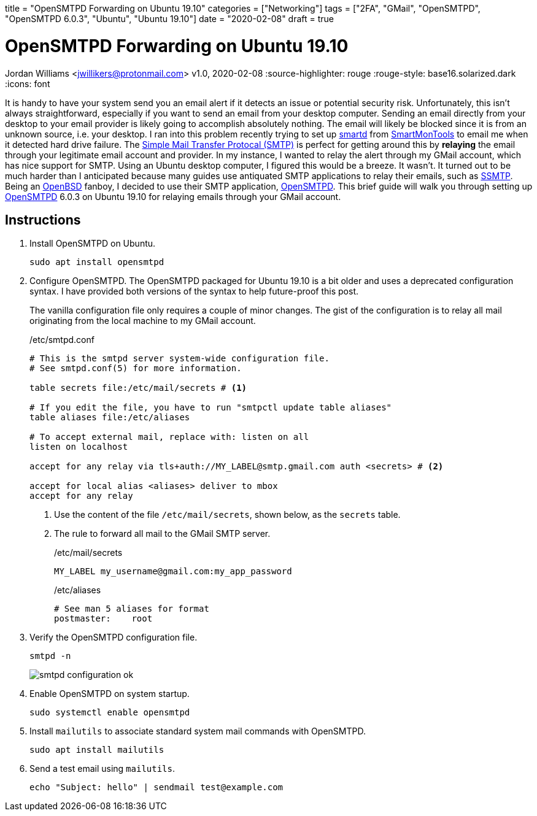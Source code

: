 +++
title = "OpenSMTPD Forwarding on Ubuntu 19.10"
categories = ["Networking"]
tags = ["2FA", "GMail", "OpenSMTPD", "OpenSMTPD 6.0.3", "Ubuntu", "Ubuntu 19.10"]
date = "2020-02-08"
draft = true
+++

= OpenSMTPD Forwarding on Ubuntu 19.10
Jordan Williams <jwillikers@protonmail.com>
v1.0, 2020-02-08
:source-highlighter: rouge
:rouge-style: base16.solarized.dark
:icons: font

It is handy to have your system send you an email alert if it detects an issue or potential security risk.
Unfortunately, this isn't always straightforward, especially if you want to send an email from your desktop computer.
Sending an email directly from your desktop to your email provider is likely going to accomplish absolutely nothing.
The email will likely be blocked since it is from an unknown source, i.e. your desktop.
I ran into this problem recently trying to set up https://linux.die.net/man/8/smartd[smartd] from https://www.smartmontools.org/[SmartMonTools] to email me when it detected hard drive failure.
The https://en.wikipedia.org/wiki/Simple_Mail_Transfer_Protocol[Simple Mail Transfer Protocal (SMTP)] is perfect for getting around this by *relaying* the email through your legitimate email account and provider.
In my instance, I wanted to relay the alert through my GMail account, which has nice support for SMTP.
Using an Ubuntu desktop computer, I figured this would be a breeze.
It wasn't.
It turned out to be much harder than I anticipated because many guides use antiquated SMTP applications to relay their emails, such as https://wiki.archlinux.org/index.php/SSMTP[SSMTP].
Being an https://www.openbsd.org/[OpenBSD] fanboy, I decided to use their SMTP application, https://github.com/OpenSMTPD/OpenSMTPD[OpenSMTPD].
This brief guide will walk you through setting up https://github.com/OpenSMTPD/OpenSMTPD[OpenSMTPD] 6.0.3 on Ubuntu 19.10 for relaying emails through your GMail account.

== Instructions
. Install OpenSMTPD on Ubuntu.
+
[source,console]
sudo apt install opensmtpd

. Configure OpenSMTPD.
The OpenSMTPD packaged for Ubuntu 19.10 is a bit older and uses a deprecated configuration syntax.
I have provided both versions of the syntax to help future-proof this post.
+
The vanilla configuration file only requires a couple of minor changes.
The gist of the configuration is to relay all mail originating from the local machine to my GMail account.
+
./etc/smtpd.conf
----
# This is the smtpd server system-wide configuration file.
# See smtpd.conf(5) for more information.

table secrets file:/etc/mail/secrets # <1>

# If you edit the file, you have to run "smtpctl update table aliases"
table aliases file:/etc/aliases

# To accept external mail, replace with: listen on all
listen on localhost

accept for any relay via tls+auth://MY_LABEL@smtp.gmail.com auth <secrets> # <2>

accept for local alias <aliases> deliver to mbox
accept for any relay
----
<1> Use the content of the file `/etc/mail/secrets`, shown below, as the `secrets` table.
<2> The rule to forward all mail to the GMail SMTP server.
+
./etc/mail/secrets
----
MY_LABEL my_username@gmail.com:my_app_password
----
+
./etc/aliases
----
# See man 5 aliases for format
postmaster:    root
----

. Verify the OpenSMTPD configuration file.
+
[source,console,subs="+quotes"]
smtpd -n
+
image::smtpd_configuration_ok.png[]

. Enable OpenSMTPD on system startup.
+
[source,console,subs="+quotes"]
sudo systemctl enable opensmtpd

. Install `mailutils` to associate standard system mail commands with OpenSMTPD.
+
[source,console,subs="+quotes"]
sudo apt install mailutils

. Send a test email using `mailutils`.
+
[source,console,subs="+quotes"]
echo "Subject: hello" | sendmail test@example.com
